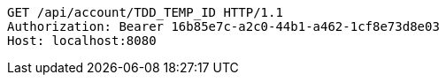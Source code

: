 [source,http,options="nowrap"]
----
GET /api/account/TDD_TEMP_ID HTTP/1.1
Authorization: Bearer 16b85e7c-a2c0-44b1-a462-1cf8e73d8e03
Host: localhost:8080

----